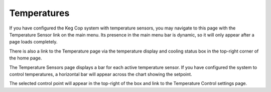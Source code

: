 .. _temperatures:

Temperatures
####################

.. image:: temperatures.png
   :scale: 50%
   :align: center
   :alt: System Temperatures

If you have configured the Keg Cop system with temperature sensors, you may navigate to this page with the Temperature Sensor link on the main menu.  Its presence in the main menu bar is dynamic, so it will only appear after a page loads completely.

There is also a link to the Temperature page via the temperature display and cooling status box in the top-right corner of the home page. 

The Temperature Sensors page displays a bar for each active temperature sensor.  If you have configured the system to control temperatures, a horizontal bar will appear across the chart showing the setpoint.

The selected control point will appear in the top-right of the box and link to the Temperature Control settings page.

